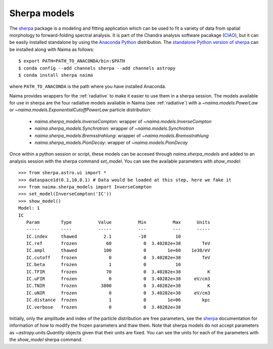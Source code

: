 .. _sherpamod:

Sherpa models
=============

The `sherpa`_ package is a modeling and fitting application which can be used to
fit a variety of data from spatial morphology to forward-folding spectral
analysis. It is part of the Chandra analysis software pacakage (`CIAO
<http://cxc.cfa.harvard.edu/ciao/>`_), but it can be easily installed standalone
by using the `Anaconda Python <http://continuum.io/downloads>`_ distribution.
The `standalone Python version of sherpa
<http://cxc.cfa.harvard.edu/contrib/sherpa/>`_  can be installed along with
Naima as follows::

    $ export PATH=PATH_TO_ANACONDA/bin:$PATH
    $ conda config --add channels sherpa --add channels astropy
    $ conda install sherpa naima

where ``PATH_TO_ANACONDA`` is the path where you have installed Anaconda. 

Naima provides wrappers for the :ref:`radiative` to make it easier to use
them in a sherpa session. The models available for use in sherpa are the four
radiative models available in Naima (see :ref:`radiative`) with a
`~naima.models.PowerLaw` or `~naima.models.ExponentialCutoffPowerLaw` particle
distribution:

    - `naima.sherpa_models.InverseCompton`: wrapper of `~naima.models.InverseCompton`
    - `naima.sherpa_models.Synchrotron`: wrapper of `~naima.models.Synchrotron`
    - `naima.sherpa_models.Bremsstrahlung`: wrapper of `~naima.models.Bremsstrahlung`
    - `naima.sherpa_models.PionDecay`: wrapper of `~naima.models.PionDecay`

Once within a python session or script, these models can be accesed through
`naima.sherpa_models` and added to an analysis session with the sherpa command
`set_model`. You can see the available parameters with `show_model`::

    >>> from sherpa.astro.ui import *
    >>> dataspace1d(0.1,10,0.1) # Data would be loaded at this step, here we fake it
    >>> from naima.sherpa_models import InverseCompton
    >>> set_model(InverseCompton('IC'))
    >>> show_model()
    Model: 1
    IC
       Param        Type          Value          Min          Max      Units
       -----        ----          -----          ---          ---      -----
       IC.index     thawed          2.1          -10           10
       IC.ref       frozen           60            0  3.40282e+38        TeV
       IC.ampl      thawed          100            0        1e+60    1e30/eV
       IC.cutoff    frozen            0            0  3.40282e+38        TeV
       IC.beta      frozen            1            0           10
       IC.TFIR      frozen           70            0  3.40282e+38          K
       IC.uFIR      frozen            0            0  3.40282e+38     eV/cm3
       IC.TNIR      frozen         3800            0  3.40282e+38          K
       IC.uNIR      frozen            0            0  3.40282e+38     eV/cm3
       IC.distance  frozen            1            0        1e+06        kpc
       IC.verbose   frozen            0            0  3.40282e+38


Initially, only the amplitude and index of the particle distribution are free
parameters, see the `sherpa`_ documentation for information of how to modify the
frozen parameters and thaw them. Note that sherpa models do not accept
parameters as `~astropy.units.Quantity` objects given that their units are
fixed. You can see the units for each of the parameters with the `show_model`
sherpa command.

.. _sherpa: http://cxc.cfa.harvard.edu/sherpa/

